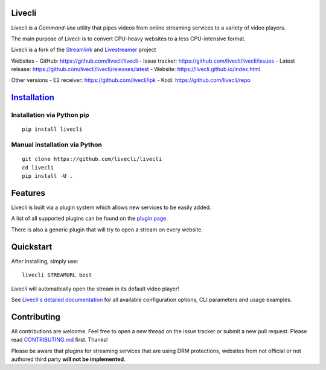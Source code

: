 Livecli
=======

|TravisCI|

Livecli is a *Command-line* utility that pipes videos from
online streaming services to a variety of video players.

The main purpose of Livecli is to convert CPU-heavy websites to a
less CPU-intensive format.

Livecli is a fork of the
`Streamlink <https://github.com/streamlink/streamlink>`__ and
`Livestreamer <https://github.com/chrippa/livestreamer>`__ project

Websites
-  GitHub: https://github.com/livecli/livecli
-  Issue tracker: https://github.com/livecli/livecli/issues
-  Latest release: https://github.com/livecli/livecli/releases/latest
-  Website: https://livecli.github.io/index.html

Other versions
-  E2 receiver: https://github.com/livecli/ipk
-  Kodi: https://github.com/livecli/repo

`Installation <https://livecli.github.io/install.html>`__
=========================================================

Installation via Python pip
^^^^^^^^^^^^^^^^^^^^^^^^^^^

::

    pip install livecli

Manual installation via Python
^^^^^^^^^^^^^^^^^^^^^^^^^^^^^^

::

    git clone https://github.com/livecli/livecli
    cd livecli
    pip install -U .

Features
========

Livecli is built via a plugin system which allows new services to be
easily added.

A list of all supported plugins can be found on the `plugin
page <https://livecli.github.io/plugin_matrix.html>`__.

There is also a generic plugin that will try to open a stream on every website.

Quickstart
==========

After installing, simply use:

::

    livecli STREAMURL best

Livecli will automatically open the stream in its default video player!

See `Livecli's detailed
documentation <https://livecli.github.io/cli.html>`__ for all available
configuration options, CLI parameters and usage examples.

Contributing
============

All contributions are welcome. Feel free to open a new thread on the
issue tracker or submit a new pull request. Please read
`CONTRIBUTING.md <https://github.com/livecli/livecli/blob/master/CONTRIBUTING.md>`__
first. Thanks!

Please be aware that plugins for streaming services that are using DRM
protections, websites from not official or not authored third party
**will not be implemented**.

.. |TravisCI| image:: https://api.travis-ci.org/livecli/livecli.svg?branch=master
   :target: https://travis-ci.org/livecli/livecli

